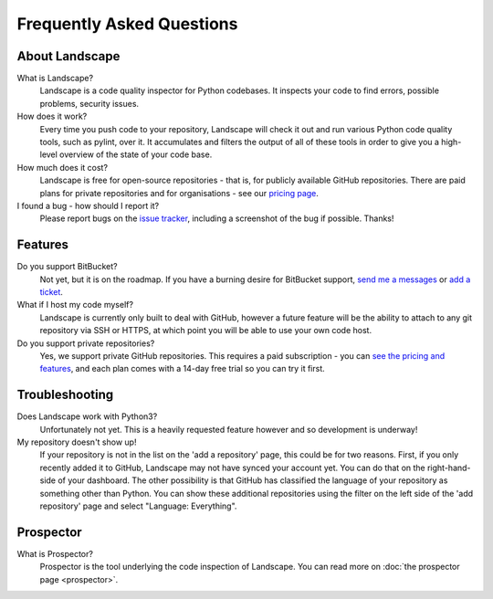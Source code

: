 Frequently Asked Questions
==========================


About Landscape
---------------

What is Landscape?
    Landscape is a code quality inspector for Python codebases.
    It inspects your code to find errors, possible problems, security issues.


How does it work?
    Every time you push code to your repository, Landscape will check it out and
    run various Python code quality tools, such as pylint, over it. It accumulates
    and filters the output of all of these tools in order to give you a high-level
    overview of the state of your code base.


How much does it cost?
    Landscape is free for open-source repositories - that is, for publicly
    available GitHub repositories. There are paid plans for private
    repositories and for organisations - see our `pricing page <https://landscape.io/plans>`_.


I found a bug - how should I report it?
    Please report bugs on the `issue tracker <https://github.com/landscapeio/landscape-issues/issues>`_,
    including a screenshot of the bug if possible. Thanks!



Features
--------

Do you support BitBucket?
    Not yet, but it is on the roadmap. If you have a burning desire for BitBucket
    support, `send me a messages <mailto:carl@landscape.io>`_ or
    `add a ticket <https://github.com/landscapeio/landscape-issues/issues>`_.


What if I host my code myself?
    Landscape is currently only built to deal with GitHub, however a future
    feature will be the ability to attach to any git repository via SSH or HTTPS,
    at which point you will be able to use your own code host.


Do you support private repositories?
    Yes, we support private GitHub repositories. This requires a paid subscription - you can
    `see the pricing and features <https://landscape.io/plans>`_, and each plan comes with
    a 14-day free trial so you can try it first.


Troubleshooting
---------------

Does Landscape work with Python3?
    Unfortunately not yet. This is a heavily requested feature however and so development
    is underway!

My repository doesn't show up!
    If your repository is not in the list on the 'add a repository' page, this could be for
    two reasons. First, if you only recently added it to GitHub, Landscape may not have
    synced your account yet. You can do that on the right-hand-side of your dashboard. The
    other possibility is that GitHub has classified the language of your repository as something
    other than Python. You can show these additional repositories using the filter on the
    left side of the 'add repository' page and select "Language: Everything".


Prospector
----------

What is Prospector?
    Prospector is the tool underlying the code inspection of Landscape. You can
    read more on :doc:`the prospector page <prospector>`.
